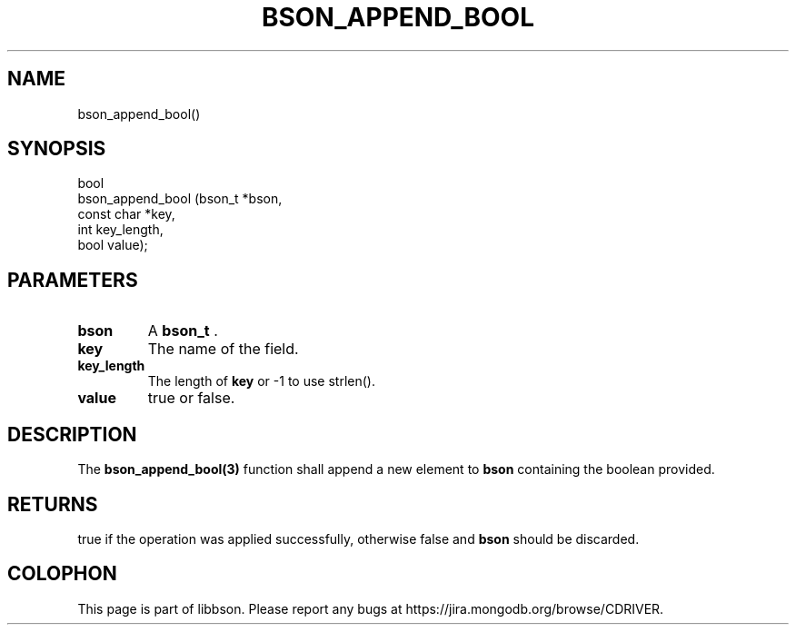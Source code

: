 .\" This manpage is Copyright (C) 2014 MongoDB, Inc.
.\" 
.\" Permission is granted to copy, distribute and/or modify this document
.\" under the terms of the GNU Free Documentation License, Version 1.3
.\" or any later version published by the Free Software Foundation;
.\" with no Invariant Sections, no Front-Cover Texts, and no Back-Cover Texts.
.\" A copy of the license is included in the section entitled "GNU
.\" Free Documentation License".
.\" 
.TH "BSON_APPEND_BOOL" "3" "2014-09-22" "libbson"
.SH NAME
bson_append_bool()
.SH "SYNOPSIS"

.nf
.nf
bool
bson_append_bool (bson_t     *bson,
                  const char *key,
                  int         key_length,
                  bool        value);
.fi
.fi

.SH "PARAMETERS"

.TP
.B bson
A
.BR bson_t
\&.
.LP
.TP
.B key
The name of the field.
.LP
.TP
.B key_length
The length of
.B key
or -1 to use strlen().
.LP
.TP
.B value
true or false.
.LP

.SH "DESCRIPTION"

The
.BR bson_append_bool(3)
function shall append a new element to
.B bson
containing the boolean provided.

.SH "RETURNS"

true if the operation was applied successfully, otherwise false and
.B bson
should be discarded.


.BR
.SH COLOPHON
This page is part of libbson.
Please report any bugs at
\%https://jira.mongodb.org/browse/CDRIVER.